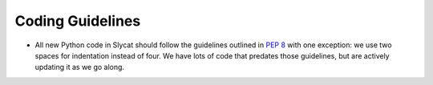 .. _Coding Guidelines:

Coding Guidelines
=================

* All new Python code in Slycat should follow the guidelines outlined in `PEP 8 <http://legacy.python.org/dev/peps/pep-0008>`_ with one exception: we use two spaces for indentation instead of four.  We have lots of code that predates those guidelines, but are actively updating it as we go along.

